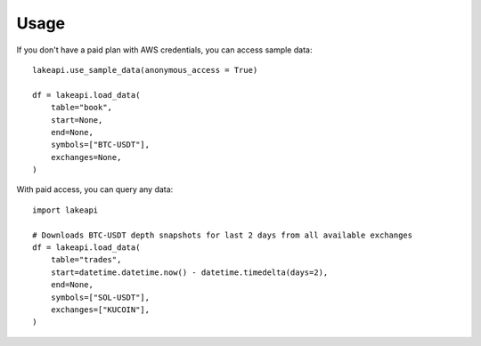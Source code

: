 =====
Usage
=====

If you don't have a paid plan with AWS credentials, you can access sample data::

    lakeapi.use_sample_data(anonymous_access = True)

    df = lakeapi.load_data(
        table="book",
        start=None,
        end=None,
        symbols=["BTC-USDT"],
        exchanges=None,
    )

With paid access, you can query any data::

    import lakeapi

    # Downloads BTC-USDT depth snapshots for last 2 days from all available exchanges
    df = lakeapi.load_data(
        table="trades",
        start=datetime.datetime.now() - datetime.timedelta(days=2),
        end=None,
        symbols=["SOL-USDT"],
        exchanges=["KUCOIN"],
    )
